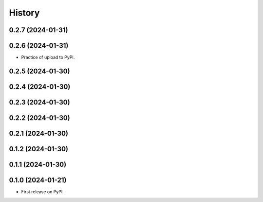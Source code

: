 =======
History
=======


0.2.7 (2024-01-31)
------------------
0.2.6 (2024-01-31)
------------------

* Practice of upload to PyPI.

0.2.5 (2024-01-30)
------------------
0.2.4 (2024-01-30)
------------------
0.2.3 (2024-01-30)
------------------
0.2.2 (2024-01-30)
------------------
0.2.1 (2024-01-30)
------------------
0.1.2 (2024-01-30)
------------------
0.1.1 (2024-01-30)
------------------
0.1.0 (2024-01-21)
------------------

* First release on PyPI.

